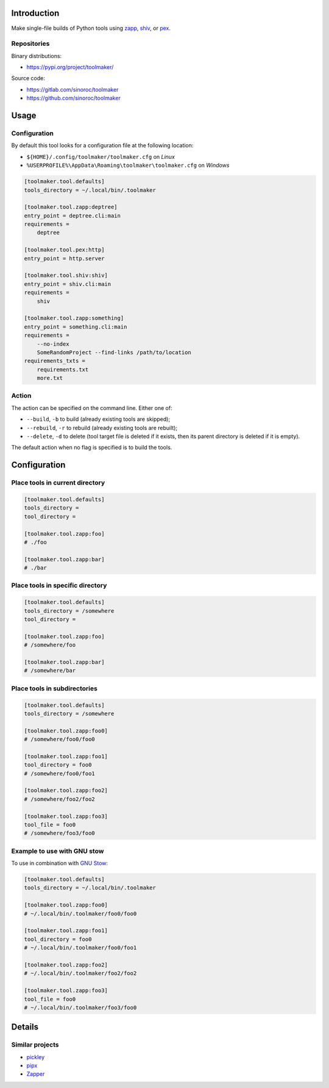 ..


Introduction
============

Make single-file builds of Python tools using `zapp`_, `shiv`_, or `pex`_.


Repositories
------------

Binary distributions:

* https://pypi.org/project/toolmaker/

Source code:

* https://gitlab.com/sinoroc/toolmaker
* https://github.com/sinoroc/toolmaker


Usage
=====

Configuration
-------------

By default this tool looks for a configuration file at the following location:

* ``${HOME}/.config/toolmaker/toolmaker.cfg`` on *Linux*

* ``%USERPROFILE%\AppData\Roaming\toolmaker\toolmaker.cfg`` on *Windows*

.. code::

    [toolmaker.tool.defaults]
    tools_directory = ~/.local/bin/.toolmaker

    [toolmaker.tool.zapp:deptree]
    entry_point = deptree.cli:main
    requirements =
        deptree

    [toolmaker.tool.pex:http]
    entry_point = http.server

    [toolmaker.tool.shiv:shiv]
    entry_point = shiv.cli:main
    requirements =
        shiv

    [toolmaker.tool.zapp:something]
    entry_point = something.cli:main
    requirements =
        --no-index
        SomeRandomProject --find-links /path/to/location
    requirements_txts =
        requirements.txt
        more.txt


Action
------

The action can be specified on the command line. Either one of:

* ``--build``, ``-b`` to build (already existing tools are skipped);
* ``--rebuild``, ``-r`` to rebuild (already existing tools are rebuilt);
* ``--delete``, ``-d`` to delete (tool target file is deleted if it exists,
  then its parent directory is deleted if it is empty).

The default action when no flag is specified is to build the tools.


Configuration
=============

Place tools in current directory
--------------------------------

.. code::

    [toolmaker.tool.defaults]
    tools_directory =
    tool_directory =

    [toolmaker.tool.zapp:foo]
    # ./foo

    [toolmaker.tool.zapp:bar]
    # ./bar


Place tools in specific directory
---------------------------------

.. code::

    [toolmaker.tool.defaults]
    tools_directory = /somewhere
    tool_directory =

    [toolmaker.tool.zapp:foo]
    # /somewhere/foo

    [toolmaker.tool.zapp:bar]
    # /somewhere/bar


Place tools in subdirectories
-----------------------------

.. code::

    [toolmaker.tool.defaults]
    tools_directory = /somewhere

    [toolmaker.tool.zapp:foo0]
    # /somewhere/foo0/foo0

    [toolmaker.tool.zapp:foo1]
    tool_directory = foo0
    # /somewhere/foo0/foo1

    [toolmaker.tool.zapp:foo2]
    # /somewhere/foo2/foo2

    [toolmaker.tool.zapp:foo3]
    tool_file = foo0
    # /somewhere/foo3/foo0


Example to use with GNU stow
----------------------------

To use in combination with `GNU Stow`_:

.. code::

    [toolmaker.tool.defaults]
    tools_directory = ~/.local/bin/.toolmaker

    [toolmaker.tool.zapp:foo0]
    # ~/.local/bin/.toolmaker/foo0/foo0

    [toolmaker.tool.zapp:foo1]
    tool_directory = foo0
    # ~/.local/bin/.toolmaker/foo0/foo1

    [toolmaker.tool.zapp:foo2]
    # ~/.local/bin/.toolmaker/foo2/foo2

    [toolmaker.tool.zapp:foo3]
    tool_file = foo0
    # ~/.local/bin/.toolmaker/foo3/foo0



Details
=======

Similar projects
----------------

* `pickley`_
* `pipx`_
* `Zapper`_


.. Links

.. _`GNU Stow`: https://www.gnu.org/software/stow/
.. _`pex`: https://pypi.org/project/pex/
.. _`pickley`: https://pypi.org/project/pickley/
.. _`pipx`: https://pipxproject.github.io/pipx/
.. _`shiv`: https://pypi.org/project/shiv/
.. _`zapp`: https://pypi.org/project/zapp/
.. _`Zapper`: https://github.com/Valassis-Digital-Media/Zapper


.. EOF
